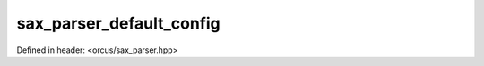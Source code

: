 sax_parser_default_config
=========================

Defined in header: <orcus/sax_parser.hpp>

.. doxygenstruct:: orcus::sax_parser_default_config
   :members: